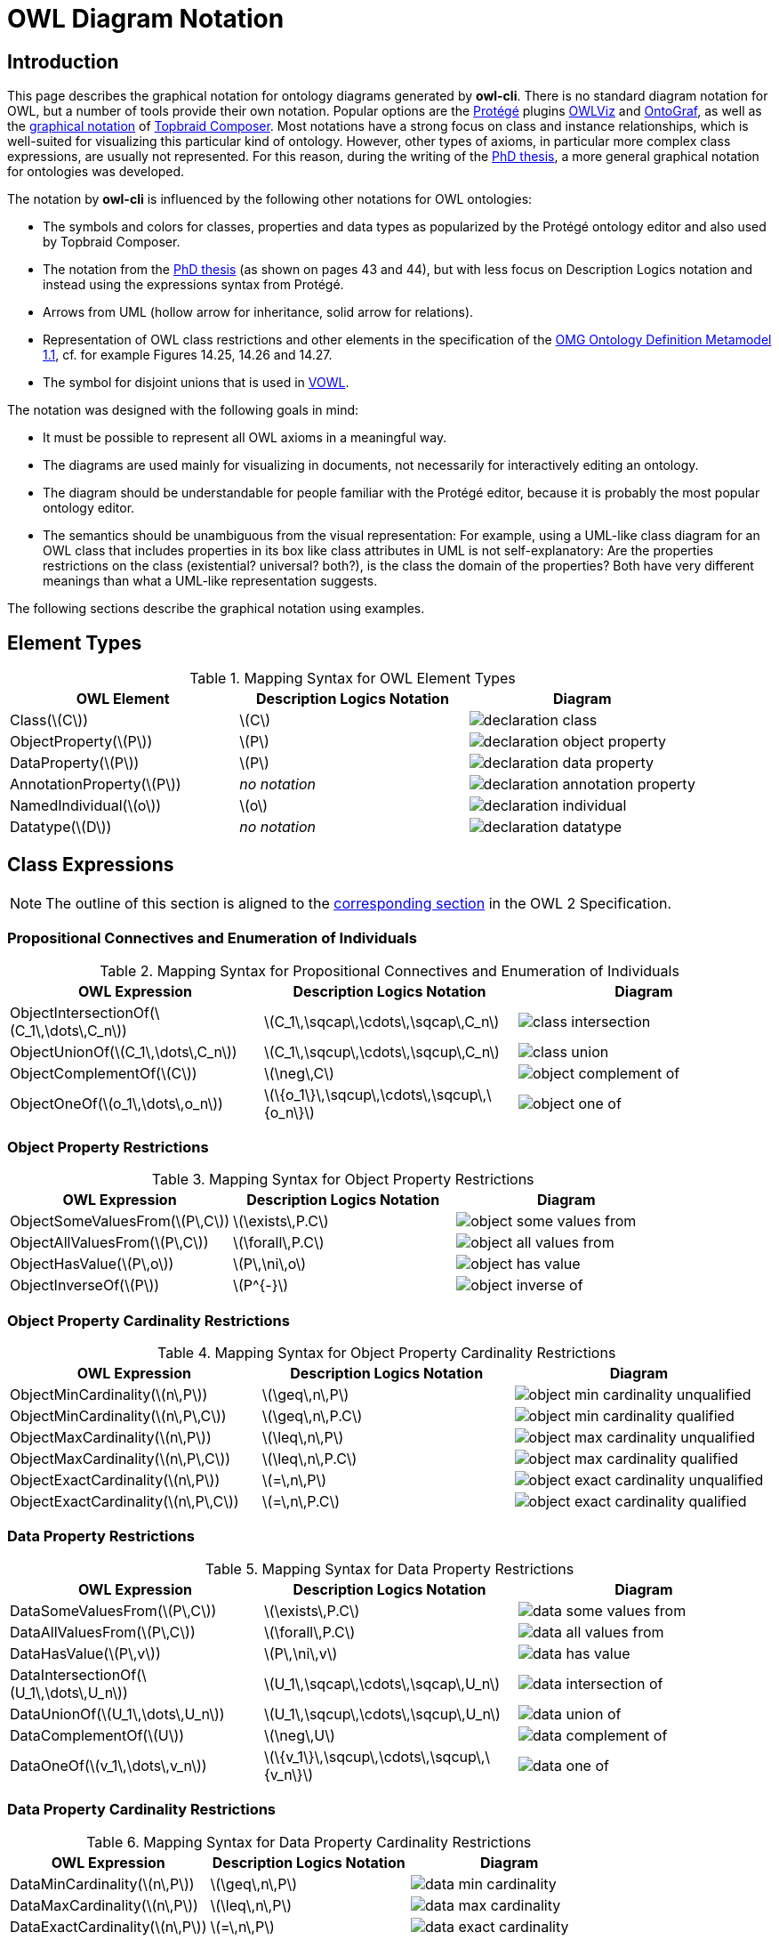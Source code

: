 // -*- fill-column: 100; -*-
= OWL Diagram Notation


== Introduction

This page describes the graphical notation for ontology diagrams generated by *owl-cli*. There is no
standard diagram notation for OWL, but a number of tools provide their own notation. Popular options
are the https://protege.stanford.edu/[Protégé] plugins
https://protegewiki.stanford.edu/wiki/OWLViz[OWLViz] and
https://protegewiki.stanford.edu/wiki/OntoGraf[OntoGraf], as well as the
https://www.topquadrant.com/graphical-ontology-editing-with-topbraid-composers-diagram-tab/[graphical
notation] of https://www.topquadrant.com/products/topbraid-composer/[Topbraid Composer]. Most
notations have a strong focus on class and instance relationships, which is well-suited for
visualizing this particular kind of ontology. However, other types of axioms, in particular more
complex class expressions, are usually not represented. For this reason, during the writing of the
https://kobra.uni-kassel.de/handle/123456789/2018051455498[PhD thesis], a more general graphical
notation for ontologies was developed.

The notation by *owl-cli* is influenced by the following other notations for OWL ontologies:

* The symbols and colors for classes, properties and data types as popularized by the Protégé
  ontology editor and also used by Topbraid Composer.
* The notation from the https://kobra.uni-kassel.de/handle/123456789/2018051455498[PhD thesis] (as
  shown on pages 43 and 44), but with less focus on Description Logics notation and instead using
  the expressions syntax from Protégé.
* Arrows from UML (hollow arrow for inheritance, solid arrow for relations).
* Representation of OWL class restrictions and other elements in the specification of the
  https://www.omg.org/spec/ODM[OMG Ontology Definition Metamodel 1.1], cf. for example Figures
  14.25, 14.26 and 14.27.
* The symbol for disjoint unions that is used in http://vowl.visualdataweb.org/[VOWL].

The notation was designed with the following goals in mind:

* It must be possible to represent all OWL axioms in a meaningful way.
* The diagrams are used mainly for visualizing in documents, not necessarily for interactively
  editing an ontology.
* The diagram should be understandable for people familiar with the Protégé editor, because it is
  probably the most popular ontology editor.
* The semantics should be unambiguous from the visual representation: For example, using a UML-like
  class diagram for an OWL class that includes properties in its box like class attributes in UML is
  not self-explanatory: Are the properties restrictions on the class (existential? universal?
  both?), is the class the domain of the properties? Both have very different meanings than what a
  UML-like representation suggests.

The following sections describe the graphical notation using examples.

== Element Types

.Mapping Syntax for OWL Element Types
[cols="^.^,^.^,^.^a", options="header"]
|===
|OWL Element|Description Logics Notation|Diagram

|Class(latexmath:[C])
|latexmath:[C]
|image::declaration-class.svg[scaledwidth=75%]

|ObjectProperty(latexmath:[P])
|latexmath:[P]
|image::declaration-object-property.svg[scaledwidth=75%]

|DataProperty(latexmath:[P])
|latexmath:[P]
|image::declaration-data-property.svg[scaledwidth=75%]

|AnnotationProperty(latexmath:[P])
|_no notation_
|image::declaration-annotation-property.svg[scaledwidth=75%]

|NamedIndividual(latexmath:[o])
|latexmath:[o]
|image::declaration-individual.svg[scaledwidth=75%]

|Datatype(latexmath:[D])
|_no notation_
|image::declaration-datatype.svg[scaledwidth=75%]

|===

== Class Expressions

NOTE: The outline of this section is aligned to the https://www.w3.org/TR/owl2-syntax/#Class_Expressions[corresponding section] in the OWL 2 Specification.

=== Propositional Connectives and Enumeration of Individuals

.Mapping Syntax for Propositional Connectives and Enumeration of Individuals
[cols="^.^,^.^,^.^a", options="header"]
|===
|OWL Expression|Description Logics Notation|Diagram

|ObjectIntersectionOf(latexmath:[C_1\,\dots\,C_n])
|latexmath:[C_1\,\sqcap\,\cdots\,\sqcap\,C_n]
|image::class-intersection.svg[scaledwidth=75%]

|ObjectUnionOf(latexmath:[C_1\,\dots\,C_n])
|latexmath:[C_1\,\sqcup\,\cdots\,\sqcup\,C_n]
|image::class-union.svg[scaledwidth=75%]

|ObjectComplementOf(latexmath:[C])
|latexmath:[\neg\,C]
|image::object-complement-of.svg[scaledwidth=75%]

|ObjectOneOf(latexmath:[o_1\,\dots\,o_n])
|latexmath:[\{o_1\}\,\sqcup\,\cdots\,\sqcup\,\{o_n\}]
|image::object-one-of.svg[scaledwidth=75%]

|===

=== Object Property Restrictions

.Mapping Syntax for Object Property Restrictions
[cols="^.^,^.^,^.^a", options="header"]
|===
|OWL Expression|Description Logics Notation|Diagram

|ObjectSomeValuesFrom(latexmath:[P\,C])
|latexmath:[\exists\,P.C]
|image::object-some-values-from.svg[scaledwidth=75%]

|ObjectAllValuesFrom(latexmath:[P\,C])
|latexmath:[\forall\,P.C]
|image::object-all-values-from.svg[scaledwidth=75%]

|ObjectHasValue(latexmath:[P\,o])
|latexmath:[P\,\ni\,o]
|image::object-has-value.svg[scaledwidth=75%]

|ObjectInverseOf(latexmath:[P])
|latexmath:[P^{-}]
|image::object-inverse-of.svg[scaledwidth=75%]

// TODO Self-Restriction
|===

=== Object Property Cardinality Restrictions

.Mapping Syntax for Object Property Cardinality Restrictions
[cols="^.^,^.^,^.^a", options="header"]
|===
|OWL Expression|Description Logics Notation|Diagram

|ObjectMinCardinality(latexmath:[n\,P])
|latexmath:[\geq\,n\,P]
|image::object-min-cardinality-unqualified.svg[scaledwidth=75%]

|ObjectMinCardinality(latexmath:[n\,P\,C])
|latexmath:[\geq\,n\,P.C]
|image::object-min-cardinality-qualified.svg[scaledwidth=75%]

|ObjectMaxCardinality(latexmath:[n\,P])
|latexmath:[\leq\,n\,P]
|image::object-max-cardinality-unqualified.svg[scaledwidth=75%]

|ObjectMaxCardinality(latexmath:[n\,P\,C])
|latexmath:[\leq\,n\,P.C]
|image::object-max-cardinality-qualified.svg[scaledwidth=75%]

|ObjectExactCardinality(latexmath:[n\,P])
|latexmath:[=\,n\,P]
|image::object-exact-cardinality-unqualified.svg[scaledwidth=75%]

|ObjectExactCardinality(latexmath:[n\,P\,C])
|latexmath:[=\,n\,P.C]
|image::object-exact-cardinality-qualified.svg[scaledwidth=75%]

|===

=== Data Property Restrictions

.Mapping Syntax for Data Property Restrictions
[cols="^.^,^.^,^.^a", options="header"]
|===
|OWL Expression|Description Logics Notation|Diagram

|DataSomeValuesFrom(latexmath:[P\,C])
|latexmath:[\exists\,P.C]
|image::data-some-values-from.svg[scaledwidth=75%]

|DataAllValuesFrom(latexmath:[P\,C])
|latexmath:[\forall\,P.C]
|image::data-all-values-from.svg[scaledwidth=75%]

|DataHasValue(latexmath:[P\,v])
|latexmath:[P\,\ni\,v]
|image::data-has-value.svg[scaledwidth=75%]

|DataIntersectionOf(latexmath:[U_1\,\dots\,U_n])
|latexmath:[U_1\,\sqcap\,\cdots\,\sqcap\,U_n]
|image::data-intersection-of.svg[scaledwidth=75%]

|DataUnionOf(latexmath:[U_1\,\dots\,U_n])
|latexmath:[U_1\,\sqcup\,\cdots\,\sqcup\,U_n]
|image::data-union-of.svg[scaledwidth=75%]

|DataComplementOf(latexmath:[U])
|latexmath:[\neg\,U]
|image::data-complement-of.svg[scaledwidth=75%]

|DataOneOf(latexmath:[v_1\,\dots\,v_n])
|latexmath:[\{v_1\}\,\sqcup\,\cdots\,\sqcup\,\{v_n\}]
|image::data-one-of.svg[scaledwidth=75%]

|===

=== Data Property Cardinality Restrictions

.Mapping Syntax for Data Property Cardinality Restrictions
[cols="^.^,^.^,^.^a", options="header"]
|===
|OWL Expression|Description Logics Notation|Diagram

|DataMinCardinality(latexmath:[n\,P])
|latexmath:[\geq\,n\,P]
|image::data-min-cardinality.svg[scaledwidth=75%]

|DataMaxCardinality(latexmath:[n\,P])
|latexmath:[\leq\,n\,P]
|image::data-max-cardinality.svg[scaledwidth=75%]

|DataExactCardinality(latexmath:[n\,P])
|latexmath:[=\,n\,P]
|image::data-exact-cardinality.svg[scaledwidth=75%]

|===

== Axioms

NOTE: The outline of this section is aligned to the https://www.w3.org/TR/owl2-syntax/#Axioms[corresponding section] in the OWL 2 Specification.

=== Class Expression Axioms

.Mapping Syntax for Class Expression Axioms
[cols="^.^,^.^,^.^a", options="header"]
|===
|OWL Axiom|Description Logics Notation|Diagram

|SubClassOf(latexmath:[C_1\,C_2])
|latexmath:[C_1\,\sqsubseteq\,C_2]
|image::subclassof.svg[scaledwidth=75%]

|EquivalentClasses(latexmath:[C_1\,\dots\,C_n])
|latexmath:[C_1\,\equiv\,\cdots\,\equiv\,C_n]
|image::equivalent-classes.svg[scaledwidth=75%]

|DisjointClasses(latexmath:[C_1\,\dots\,C_n])
|latexmath:[C_i\,\sqcap\,C_j\,\sqsubseteq\,\bot,\,i\,\neq\,j]
|image::disjoint-classes.svg[scaledwidth=75%]

|DisjointUnion(latexmath:[C\,C_1\,\dots\,C_n])
a|latexmath:[C\,\equiv\,C_1\,\sqcup\,\cdots\,\sqcup\,C_n,]
latexmath:[C_i\,\sqcap\,C_j\,\sqsubseteq\,\bot,\,i\,\neq\,j]
|image::disjoint-union.svg[scaledwidth=75%]

|===

=== Object Property Axioms

.Mapping Syntax for Object Property Axioms
[cols="^.^,^.^,^.^a", options="header"]
|===
|OWL Axiom|Description Logics Notation|Diagram

|SubObjectPropertyOf(latexmath:[P_1\,P_2])
|latexmath:[P_1\,\sqsubseteq\,P_2]
|image::sub-object-property-of.svg[scaledwidth=75%]

|ObjectPropertyChain(latexmath:[P_1\,\dots\,P_n])
|latexmath:[P_1\,\circ\,\cdots\,\circ\,P_n]
|image::object-property-chain.svg[scaledwidth=75%]

|EquivalentObjectProperties(latexmath:[P_1\,P_2])
|latexmath:[P_1\,\equiv\,P_2]
|image::equivalent-object-properties.svg[scaledwidth=75%]

|DisjointObjectProperties(latexmath:[P_1\,P_2])
|latexmath:[\text{Disjoint}(P_1,P_2)]
|image::disjoint-object-properties.svg[scaledwidth=75%]

|InverseObjectProperties(latexmath:[P_1\,P_2])
|latexmath:[P_1\,\equiv\,P_2^{-}]
|image::inverse-object-properties.svg[scaledwidth=75%]

|ObjectPropertyDomain(latexmath:[C\,P])
|latexmath:[\geq\,1\,P\,\sqsubseteq\,C]
|image::object-property-domain.svg[scaledwidth=75%]

|ObjectPropertyRange(latexmath:[C\,P])
|latexmath:[\top\,\sqsubseteq\,\forall\,P.C]
|image::object-property-range.svg[scaledwidth=75%]

|FunctionalObjectProperty(latexmath:[P])
|latexmath:[\top\,\sqsubseteq\,\leq\,1\,P]
|image::functional-object-property.svg[scaledwidth=75%]

|InverseFunctionalObjectProperty(latexmath:[P])
|latexmath:[\top\,\sqsubseteq\,\leq\,1\,P^{-}]
|image::inverse-functional-object-property.svg[scaledwidth=75%]

|ReflexiveObjectProperty(latexmath:[P])
|latexmath:[\top\,\sqsubseteq\,\exists\,P.\text{Self}]
|image::reflexive-object-property.svg[scaledwidth=75%]

|IrreflexiveObjectProperty(latexmath:[P])
|latexmath:[\top\,\sqsubseteq\,\neg\exists\,P.\text{Self}]
|image::irreflexive-object-property.svg[scaledwidth=75%]

|SymmetricObjectProperty(latexmath:[P])
|latexmath:[P\,\equiv\,P^{-}]
|image::symmetric-object-property.svg[scaledwidth=75%]

|AsymmetricObjectProperty(latexmath:[P])
|latexmath:[\text{Disjoint}(P,P^{-})]
|image::asymmetric-object-property.svg[scaledwidth=75%]

|TransitiveObjectProperty(latexmath:[P])
|latexmath:[P\,\circ\,P\,\sqsubseteq\,P]
|image::transitive-object-property.svg[scaledwidth=75%]

|===

=== Data Property Axioms

.Mapping Syntax for Data Property Axioms
[cols="^.^,^.^,^.^a", options="header"]
|===
|OWL Axiom|Description Logics Notation|Diagram

|SubDataPropertyOf(latexmath:[P_1\,P_2])
|latexmath:[P_1\,\sqsubseteq\,P_2]
|image::sub-data-property-of.svg[scaledwidth=75%]

|EquivalentDataProperties(latexmath:[P_1\,P_2])
|latexmath:[P_1\,\equiv\,P_2]
|image::equivalent-data-properties.svg[scaledwidth=75%]

|DisjointDataProperties(latexmath:[P_1\,P_2])
|latexmath:[\text{Disjoint}(P_1,P_2)]
|image::disjoint-data-properties.svg[scaledwidth=75%]

|DataPropertyDomain(latexmath:[C\,P])
|latexmath:[\geq\,1\,P\,\sqsubseteq\,C]
|image::data-property-domain.svg[scaledwidth=75%]

|DataPropertyRange(latexmath:[D\,P])
|latexmath:[\top\,\sqsubseteq\,\forall\,P.D]
|image::data-property-range.svg[scaledwidth=75%]

|FunctionalDataProperty(latexmath:[P])
|latexmath:[\top\,\sqsubseteq\,\leq\,1D]
|image::functional-data-property.svg[scaledwidth=75%]

|===

=== Assertions

.Mapping Syntax for Assertions
[cols="^.^,^.^,^.^a", options="header"]
|===
|OWL Axiom|Description Logics Notation|Diagram

|EnumeratedClass(latexmath:[C\,{o_1\,\dots\,o_2}])
|latexmath:[C\,\equiv\,\{o_1\}\sqcup\,\cdots\,\sqcup\{o_n\}]
|image::enumerated-class.svg[scaledwidth=75%]

|ClassAssertion(latexmath:[C\,o])
|latexmath:[C(o)]
|image::class-assertion.svg[scaledwidth=75%]

|ObjectPropertyAssertion(latexmath:[P\,o_1\,o_2])
|latexmath:[P(o_1,o_2)]
|image::object-property-assertion.svg[scaledwidth=75%]

|NegativeObjectPropertyAssertion(latexmath:[P\,o_1\,o_2])
|latexmath:[(o_1,o_2):\neg\,P]
|image::negative-object-property-assertion.svg[scaledwidth=75%]

|DataPropertyAssertion(latexmath:[P\,o\,v])
|latexmath:[P(o,v)]
|image::data-property-assertion.svg[scaledwidth=75%]

|NegativeDataPropertyAssertion(latexmath:[P\,o\,v])
|latexmath:[(o,v):\neg\,P]
|image::negative-data-property-assertion.svg[scaledwidth=75%]

|DifferentIndividuals(latexmath:[o_1\,\dots\,o_n])
a|latexmath:[\{o_i\}\sqcap\{o_j\}\sqsubseteq\bot,]
latexmath:[1 \leq i \lt j \leq n]
|image::different-individuals.svg[scaledwidth=75%]

|===

